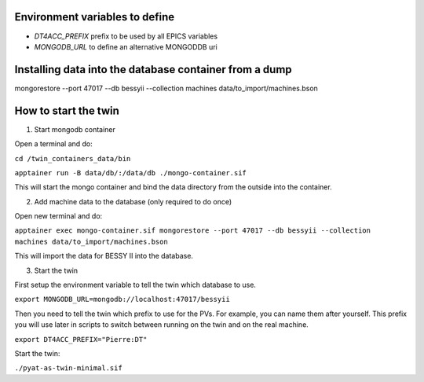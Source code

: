 Environment variables to define
-------------------------------

* `DT4ACC_PREFIX` prefix to be used by all EPICS variables
* `MONGODB_URL` to define an alternative MONGODDB uri


Installing data into the database container from a dump
-------------------------------------------------------

mongorestore --port 47017 --db bessyii --collection machines data/to_import/machines.bson


How to start the twin
-------------------------------------------------------

1. Start mongodb container

Open a terminal and do:

``cd /twin_containers_data/bin``

``apptainer run -B data/db/:/data/db ./mongo-container.sif``

This will start the mongo container and bind the data directory from the outside into the container.

2. Add machine data to the database (only required to do once)

Open new terminal and do:

``apptainer exec mongo-container.sif mongorestore --port 47017 --db bessyii --collection machines data/to_import/machines.bson``

This will import the data for BESSY II into the database.

3. Start the twin

First setup the environment variable to tell the twin which database to use.

``export MONGODB_URL=mongodb://localhost:47017/bessyii``

Then you need to tell the twin which prefix to use for the PVs. For example, you can name them after yourself. This prefix you will use later in scripts to switch between running on the twin and on the real machine.

``export DT4ACC_PREFIX="Pierre:DT"``

Start the twin:

``./pyat-as-twin-minimal.sif``

